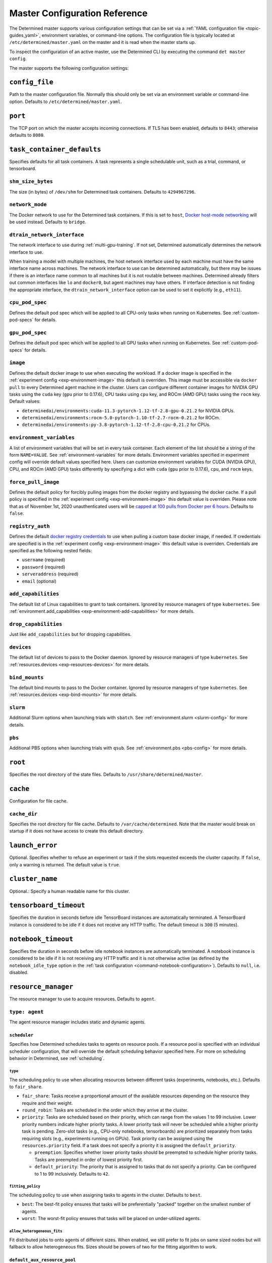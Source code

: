 .. _master-config-reference:

################################
 Master Configuration Reference
################################

The Determined master supports various configuration settings that can be set via a :ref:`YAML
configuration file <topic-guides_yaml>`, environment variables, or command-line options. The
configuration file is typically located at ``/etc/determined/master.yaml`` on the master and it is
read when the master starts up.

To inspect the configuration of an active master, use the Determined CLI by executing the command
``det master config``.

The master supports the following configuration settings:

*****************
 ``config_file``
*****************

Path to the master configuration file. Normally this should only be set via an environment variable
or command-line option. Defaults to ``/etc/determined/master.yaml``.

**********
 ``port``
**********

The TCP port on which the master accepts incoming connections. If TLS has been enabled, defaults to
``8443``; otherwise defaults to ``8080``.

.. _master-task-container-defaults:

*****************************
 ``task_container_defaults``
*****************************

Specifies defaults for all task containers. A task represents a single schedulable unit, such as a
trial, command, or tensorboard.

``shm_size_bytes``
==================

The size (in bytes) of ``/dev/shm`` for Determined task containers. Defaults to ``4294967296``.

``network_mode``
================

The Docker network to use for the Determined task containers. If this is set to ``host``, `Docker
host-mode networking <https://docs.docker.com/network/host/>`__ will be used instead. Defaults to
``bridge``.

``dtrain_network_interface``
============================

The network interface to use during :ref:`multi-gpu-training`. If not set, Determined automatically
determines the network interface to use.

When training a model with multiple machines, the host network interface used by each machine must
have the same interface name across machines. The network interface to use can be determined
automatically, but there may be issues if there is an interface name common to all machines but it
is not routable between machines. Determined already filters out common interfaces like ``lo`` and
``docker0``, but agent machines may have others. If interface detection is not finding the
appropriate interface, the ``dtrain_network_interface`` option can be used to set it explicitly
(e.g., ``eth11``).

``cpu_pod_spec``
================

Defines the default pod spec which will be applied to all CPU-only tasks when running on Kubernetes.
See :ref:`custom-pod-specs` for details.

``gpu_pod_spec``
================

Defines the default pod spec which will be applied to all GPU tasks when running on Kubernetes. See
:ref:`custom-pod-specs` for details.

``image``
=========

Defines the default docker image to use when executing the workload. If a docker image is specified
in the :ref:`experiment config <exp-environment-image>` this default is overriden. This image must
be accessible via ``docker pull`` to every Determined agent machine in the cluster. Users can
configure different container images for NVIDIA GPU tasks using the ``cuda`` key (``gpu`` prior to
0.17.6), CPU tasks using ``cpu`` key, and ROCm (AMD GPU) tasks using the ``rocm`` key. Default
values:

-  ``determinedai/environments:cuda-11.3-pytorch-1.12-tf-2.8-gpu-0.21.2`` for NVIDIA GPUs.
-  ``determinedai/environments:rocm-5.0-pytorch-1.10-tf-2.7-rocm-0.21.2`` for ROCm.
-  ``determinedai/environments:py-3.8-pytorch-1.12-tf-2.8-cpu-0.21.2`` for CPUs.

``environment_variables``
=========================

A list of environment variables that will be set in every task container. Each element of the list
should be a string of the form ``NAME=VALUE``. See :ref:`environment-variables` for more details.
Environment variables specified in experiment config will override default values specified here.
Users can customize environment variables for CUDA (NVIDIA GPU), CPU, and ROCm (AMD GPU) tasks
differently by specifying a dict with ``cuda`` (``gpu`` prior to 0.17.6), ``cpu``, and ``rocm``
keys.

``force_pull_image``
====================

Defines the default policy for forcibly pulling images from the docker registry and bypassing the
docker cache. If a pull policy is specified in the :ref:`experiment config <exp-environment-image>`
this default value is overriden. Please note that as of November 1st, 2020 unauthenticated users
will be `capped at 100 pulls from Docker per 6 hours
<https://www.docker.com/blog/scaling-docker-to-serve-millions-more-developers-network-egress/>`__.
Defaults to ``false``.

``registry_auth``
=================

Defines the default `docker registry credentials
<https://docs.docker.com/engine/api/v1.30/#operation/SystemAuth>`__ to use when pulling a custom
base docker image, if needed. If credentials are specified is in the :ref:`experiment config
<exp-environment-image>` this default value is overriden. Credentials are specified as the following
nested fields:

-  ``username`` (required)
-  ``password`` (required)
-  ``serveraddress`` (required)
-  ``email`` (optional)

``add_capabilities``
====================

The default list of Linux capabilities to grant to task containers. Ignored by resource managers of
type ``kubernetes``. See :ref:`environment.add_capabilities <exp-environment-add-capabilities>` for
more details.

``drop_capabilities``
=====================

Just like ``add_capabilities`` but for dropping capabilities.

``devices``
===========

The default list of devices to pass to the Docker daemon. Ignored by resource managers of type
``kubernetes``. See :ref:`resources.devices <exp-resources-devices>` for more details.

``bind_mounts``
===============

The default bind mounts to pass to the Docker container. Ignored by resource managers of type
``kubernetes``. See :ref:`resources.devices <exp-bind-mounts>` for more details.

``slurm``
=========

Additional Slurm options when launching trials with ``sbatch``. See :ref:`environment.slurm
<slurm-config>` for more details.

``pbs``
=======

Additional PBS options when launching trials with ``qsub``. See :ref:`environment.pbs <pbs-config>`
for more details.

**********
 ``root``
**********

Specifies the root directory of the state files. Defaults to ``/usr/share/determined/master``.

***********
 ``cache``
***********

Configuration for file cache.

``cache_dir``
=============

Specifies the root directory for file cache. Defaults to ``/var/cache/determined``. Note that the
master would break on startup if it does not have access to create this default directory.

******************
 ``launch_error``
******************

Optional. Specifies whether to refuse an experiment or task if the slots requested exceeds the
cluster capacity. If ``false``, only a warning is returned. The default value is ``true``.

******************
 ``cluster_name``
******************

Optional.: Specify a human readable name for this cluster.

*************************
 ``tensorboard_timeout``
*************************

Specifies the duration in seconds before idle TensorBoard instances are automatically terminated. A
TensorBoard instance is considered to be idle if it does not receive any HTTP traffic. The default
timeout is ``300`` (5 minutes).

.. _master-config-notebook-timeout:

**********************
 ``notebook_timeout``
**********************

Specifies the duration in seconds before idle notebook instances are automatically terminated. A
notebook instance is considered to be idle if it is not receiving any HTTP traffic and it is not
otherwise active (as defined by the ``notebook_idle_type`` option in the :ref:`task configuration
<command-notebook-configuration>`). Defaults to ``null``, i.e. disabled.

**********************
 ``resource_manager``
**********************

The resource manager to use to acquire resources. Defaults to ``agent``.

``type: agent``
===============

The agent resource manager includes static and dynamic agents.

``scheduler``
-------------

Specifies how Determined schedules tasks to agents on resource pools. If a resource pool is
specified with an individual scheduler configuration, that will override the default scheduling
behavior specified here. For more on scheduling behavior in Determined, see :ref:`scheduling`.

``type``
^^^^^^^^

The scheduling policy to use when allocating resources between different tasks (experiments,
notebooks, etc.). Defaults to ``fair_share``.

-  ``fair_share``: Tasks receive a proportional amount of the available resources depending on the
   resource they require and their weight.

-  ``round_robin``: Tasks are scheduled in the order which they arrive at the cluster.

-  ``priority``: Tasks are scheduled based on their priority, which can range from the values 1 to
   99 inclusive. Lower priority numbers indicate higher priority tasks. A lower priority task will
   never be scheduled while a higher priority task is pending. Zero-slot tasks (e.g., CPU-only
   notebooks, tensorboards) are prioritized separately from tasks requiring slots (e.g., experiments
   running on GPUs). Task priority can be assigned using the ``resources.priority`` field. If a task
   does not specify a priority it is assigned the ``default_priority``.

   -  ``preemption``: Specifies whether lower priority tasks should be preempted to schedule higher
      priority tasks. Tasks are preempted in order of lowest priority first.
   -  ``default_priority``: The priority that is assigned to tasks that do not specify a priority.
      Can be configured to 1 to 99 inclusively. Defaults to ``42``.

``fitting_policy``
^^^^^^^^^^^^^^^^^^

The scheduling policy to use when assigning tasks to agents in the cluster. Defaults to ``best``.

-  ``best``: The best-fit policy ensures that tasks will be preferentially "packed" together on the
   smallest number of agents.
-  ``worst``: The worst-fit policy ensures that tasks will be placed on under-utilized agents.

``allow_heterogeneous_fits``
^^^^^^^^^^^^^^^^^^^^^^^^^^^^

Fit distributed jobs to onto agents of different sizes. When enabled, we still prefer to fit jobs on
same sized nodes but will fallback to allow heterogeneous fits. Sizes should be powers of two for
the fitting algorithm to work.

``default_aux_resource_pool``
-----------------------------

The default resource pool to use for tasks that do not need dedicated compute resources, auxiliary,
or systems tasks. Defaults to ``default`` if no resource pool is specified.

``default_compute_resource_pool``
---------------------------------

The default resource pool to use for tasks that require compute resources, e.g. GPUs or dedicated
CPUs. Defaults to ``default`` if no resource pool is specified.

``require_authentication``
--------------------------

Whether to require that agent connections be verified using mutual TLS.

``client_ca``
-------------

Certificate authority file to use for verifying agent certificates.

``type: kubernetes``
====================

The ``kubernetes`` resource manager launches tasks on a Kubernetes cluster. The Determined master
must be running within the Kubernetes cluster. When using the ``kubernetes`` resource manager, we
recommend deploying Determined using the :ref:`Determined Helm Chart <install-on-kubernetes>`. When
installed via Helm, the configuration settings below will be set automatically. For more information
on using Determined with Kubernetes, see the :ref:`documentation <determined-on-kubernetes>`.

``namespace``
-------------

The namespace where Determined will deploy Pods and ConfigMaps.

``max_slots_per_pod``
---------------------

Each multi-slot (distributed training) task will be scheduled as a set of ``slots_per_task /
max_slots_per_pod`` separate pods, with each pod assigned up to ``max_slots_per_pod`` slots.
Distributed tasks with sizes that are not divisible by ``max_slots_per_pod`` are never scheduled. If
you have a cluster of different size nodes, set ``max_slots_per_pod`` to the greatest common divisor
of all the sizes. For example, if you have some nodes with 4 GPUs and other nodes with 8 GPUs, set
``maxSlotsPerPod`` to ``4`` so that all distributed experiments will launch with 4 GPUs per pod
(with two pods on 8-GPU nodes).

``slot_type``
-------------

Resource type used for compute tasks. Defaults to ``cuda``.

``slot_type: cuda``
^^^^^^^^^^^^^^^^^^^

One NVIDIA GPU will be requested per compute slot. Prior to 0.17.6, this option was called ``gpu``.

``slot_type: cpu``
^^^^^^^^^^^^^^^^^^

CPU resources will be requested for each compute slot. ``slot_resource_requests.cpu`` option is
required to specify the specific amount of the resources.

``slot_resource_requests``
--------------------------

Supports customizing the resource requests made when scheduling Kubernetes pods.

``cpu``
^^^^^^^

The number of Kubernetes CPUs to request per compute slot.

``master_service_name``
-----------------------

The service account Determined uses to interact with the Kubernetes API.

``fluent``
----------

Options for configuring how Fluent Bit sidecars are run.

``image``
^^^^^^^^^

The Fluent Bit image to use. Defaults to ``fluent/fluent-bit:1.9.3``.

``uid``/``gid``
^^^^^^^^^^^^^^^

The UID and GID to run the Fluent Bit sidecar as. If these are not specified, the container will run
as root when the associated task container is running as root and as a default non-root user
otherwise.

.. _cluster-configuration-slurm:

``type: slurm`` or ``pbs``
==========================

The HPC launcher submits tasks to a Slurm/PBS cluster. For more information, see :ref:`using_slurm`.

``master_host``
---------------

The hostname for the Determined master by which tasks will communicate with its API server.

``master_port``
---------------

The port for the Determined master.

``host``
--------

The hostname for the Launcher, which Determined communicates with to launch and monitor jobs.

``port``
--------

The port for the Launcher.

``protocol``
------------

The protocol for communicating with the Launcher.

``security``
------------

Security-related configuration settings for communicating with the Launcher.

``tls``
^^^^^^^

TLS-related configuration settings.

-  ``enabled``: Enable TLS.
-  ``skip_verify``: Skip server certificate verification.
-  ``certificate``: Path to a file containing the cluster's TLS certificate. Only needed if the
   certificate is not signed by a well-known CA; cannot be specified if ``skip_verify`` is enabled.

``container_run_type``
----------------------

The type of the container runtime to be used when launching tasks. The value may be ``singularity``,
``enroot``, or ``podman``. The default value is ``singularity``. The value ``singularity`` is also
used when using Apptainer.

``auth_file``
-------------

The location of a file which contains an authorization token to communicate with the launcher. It is
automatically updated by the launcher as needed when the launcher is started. The specified path
must be writable by the launcher, and readable by the Determined master.

``slot_type``
-------------

The default slot type assumed when users request resources from Determined in terms of ``slots``.
Available values are ``cuda``, ``rocm`` and ``cpu``, where 1 ``cuda`` or ``rocm`` slot is 1 GPU.
Otherwise, CPU slots are requested. The number of CPUs allocated per node is 1, unless overridden by
``slots_per_node`` in the experiment configuration. Defaults per-partition to ``cuda`` if GPU
resources are found within the partition, else ``cpu``. If GPUs cannot be detected automatically,
for example when operating with ``gres_supported: false``, then this result may be overridden using
``partition_overrides``.

``slot_type: cuda``
^^^^^^^^^^^^^^^^^^^

One NVIDIA GPU will be requested per compute slot. Partitions will be represented as a resource pool
with slot type ``cuda`` which can be overridden using ``partition_overrides``.

``slot_type: rocm``
^^^^^^^^^^^^^^^^^^^

One AMD GPU will be requested per compute slot. Partitions will be represented as a resource pool
with slot type ``rocm`` which can be overridden using ``partition_overrides``.

``slot_type: cpu``
^^^^^^^^^^^^^^^^^^

CPU resources will be requested for each compute slot. Partitions will be represented as a resource
pool with slot type ``cpu``. One node will be allocated per slot.

``rendezvous_network_interface``
--------------------------------

The interface used to bootstrap communication between distributed jobs. For example, when using
horovod the IP address for the host on this interface is passed in the host list to ``horovodrun``.
Defaults to any interface beginning with ``eth`` if one exists, otherwise the IPv4 resolution of the
hostname.

``proxy_network_interface``
---------------------------

The interface used to proxy the master for services running on compute nodes. The interface Defaults
to the IPv4 resolution of the hostname.

``user_name``
-------------

The username that the Launcher will run as. It is recommended to set this to something other than
``root``. The user must have a home directory with read permissions for all users to enable access
to generated ``sbatch`` scripts and job log files. It must have access to the Slurm/PBS queue and
node status commands (``squeue``, ``sinfo``, ``pbsnodes``, ``qstat`` ) to discover partitions and to
display cluster usage.

When changing this value, ownership of the ``job_storage_root`` directory tree must be updated
accordingly, and the ``determined-master`` service must be restarted.

``group_name``
--------------

The group that the Launcher will belong to. It should be a group that is not
   shared with other non-privileged users.

``singularity_image_root``
--------------------------

The shared directory where Singularity images should be located. This directory must be visible to
the launcher and from the compute nodes. See :ref:`slurm-image-config` for more details.

``job_storage_root``
--------------------

The shared directory where temporary job-related files will be stored for each active HPC job. It
hosts the necessary Determined executables for the job, any model and configuration files, space for
per-rank ``/tmp`` and working directories, generated Slurm/PBS scripts and any log files. This
directory must be writable by the launcher and the compute nodes. It must be owned by the configured
``user_name`` and readable by all users that may launch jobs. If ``user_name`` is configured as
``root``, a directory must be specified, otherwise, the default is ``$HOME/.launcher``.

The content for an HPC job under this directory is normally removed automatically when the job
terminates. Content may be manually purged when there are no active HPC jobs. If ``user_name`` is
changed, you can adjust the ownership of this directory using the command of the form:

.. code::

   chown -R --from={prior_user_name} {user_name}:{group_name} {job_storage_root}

``path``
--------

The ``PATH`` for the launcher service so that it is able to find the Slurm, PBS, Singularity, Nvidia
binaries, etc., in case they are not in a standard location on the compute node. For example,
``PATH=/opt/singularity/3.8.5/bin:${PATH}``.

``ld_library_path``
-------------------

The ``LD_LIBRARY_PATH`` for the launcher service so that it is able to find the Slurm, PBS,
Singularity, Nvidia libraries, etc., in case they are not in a standard location on the compute
node. For example,
``LD_LIBRARY_PATH=/cm/shared/apps/slurm/21.08.6/lib:/cm/shared/apps/slurm/21.08.6/lib/slurm:${LD_LIBRARY_PATH}``.

``launcher_jvm_args``
---------------------

Provides an override of the default HPC launcher JVM heap configuration.

``tres_supported``
------------------

Indicates if ``SelectType=select/cons_tres`` is set in the Slurm configuration. Affects how
Determined requests GPUs from Slurm. The default is true.

``gres_supported``
------------------

Indicates if GPU resources are properly configured in the HPC workload manager.

For PBS, the ``ngpus`` option can be used to identify the number of GPUs available on a node.

For Slurm, ``GresTypes=gpu`` is set in the Slurm configuration, and nodes with GPUs have properly
configured GRES to indicate the presence of any GPUs. The default is true. When false, Determined
will request ``slots_per_trial`` nodes and utilize only GPU 0 on each node. It is the user's
responsibility to ensure that GPUs will be available on nodes selected for the job using other
configurations, such as targeting a specific resource pool with only GPU nodes or specifying a Slurm
constraint in the experiment configuration.

``partition_overrides``
-----------------------

A map of partition/queue names to partition-level overrides. For each configuration, if it is set
for a given partition, it overrides the setting at the root level and applies to the resource pool
resulting from this partition. Partition names are treated as case-insensitive.

``description``
^^^^^^^^^^^^^^^

Description of the resource pool

``rendezvous_network_interface``
^^^^^^^^^^^^^^^^^^^^^^^^^^^^^^^^

Interface used to bootstrap communication between distributed jobs

``proxy_network_interface``
^^^^^^^^^^^^^^^^^^^^^^^^^^^

Interface used to proxy the master for services running on compute nodes

``slot_type``
^^^^^^^^^^^^^

Resource type used for tasks

``task_container_defaults``
^^^^^^^^^^^^^^^^^^^^^^^^^^^

See :ref:`top-level setting <master-task-container-defaults>`.

Each ``partition_overrides`` entry may specify a ``task_container_defaults`` that applies additional
defaults on top of the :ref:`top-level task_container_defaults <master-task-container-defaults>` for
all tasks launched on that partition. When applying the defaults, individual fields override prior
values, and list fields are appended. If the partition is referenced in a custom HPC resource pool,
an additional ``task_container_defaults`` may be applied by the resource pool.

.. code::

   partition_overrides:
      mlde_cuda:
         description: Partition for CUDA jobs (tesla cards only)
         slot_type: cuda
         task_container_defaults:
            dtrain_network_interface: hsn0,hsn1,hsn2,hsn3
            slurm:
               sbatch_args:
                  - --cpus-per-gpu=16
                  - --mem-per-gpu=65536
               gpu_type: tesla
      mlde_cpu:
         description: Generic CPU job partition (limited to node001)
         slot_type: cpu
         task_container_defaults:
            slurm:
               sbatch_args:
                     --nodelist=node001

``default_aux_resource_pool``
-----------------------------

The default resource pool to use for tasks that do not need dedicated compute resources, auxiliary,
or systems tasks. Defaults to the Slurm/PBS default partition if no resource pool is specified.

``default_compute_resource_pool``
---------------------------------

The default resource pool to use for tasks that require compute resources, e.g. GPUs or dedicated
CPUs. Defaults to the Slurm/PBS default partition if it has GPU resources and if no resource pool is
specified.

``job_project_source``
----------------------

Configures labelling of jobs on the HPC cluster (via Slurm ``--wckey`` or PBS ``-P``). Allowed
values are:

``project``
^^^^^^^^^^^

Use the project name of the experiment (this is the default, if no project nothing is passed to
workload manager).

``workspace``
^^^^^^^^^^^^^

Use the workspace name of the project (if no workspace, nothing is passed to workload manager).

``label`` [:``prefix``]
^^^^^^^^^^^^^^^^^^^^^^^

Use the value from the experiment configuration tags list (if no matching tags, nothing is passed to
workload manager). If a tag begins with the specified ``prefix``, remove the prefix and use the
remainder as the value for the WCKey/Project. If multiple tag values begin with ``prefix``, the
remainders are concatenated with a comma (,) separator on Slurm or underscore (_) with PBS. If a
``prefix`` is not specified or empty, all tags will be matched (and therefore concatenated).
Workload managers do not generally support multiple WCKey/Project values so it is recommended that
``prefix`` is configured to match a single label to enable use of the workload manager reporting
tools that summarize usage by each WCKey/Project value.

.. _cluster-resource-pools:

********************
 ``resource_pools``
********************

A list of resource pools. A resource pool is a collection of identical computational resources.
Users can specify which resource pool a job should be assigned to when the job is submitted. Refer
to the documentation on :ref:`resource-pools` for more information. Defaults to a resource pool with
a name ``default``.

``pool_name``
=============

The name of the resource pool.

``description``
===============

The description of the resource pool.

``max_aux_containers_per_agent``
================================

The maximum number of auxiliary or system containers that can be scheduled on each agent in this
pool.

``agent_reconnect_wait``
========================

Maximum time the master should wait for a disconnected agent before considering it dead.

``agent_reattach_enabled`` (experimental)
=========================================

Whether master & agent try to recover running containers after a restart. On master or agent process
restart, the agent must reconnect within ``agent_reconnect_wait`` period.

``task_container_defaults``
===========================

Each resource pool may specify a ``task_container_defaults`` that applies additional defaults on top
of the :ref:`top-level setting <master-task-container-defaults>` (and ``partition_overrides`` for
Slurm/PBS) for all tasks launched in that resource pool. When applying the defaults, individual
fields override prior values, and list fields are appended.

``kubernetes_namespace``
========================

When the Kubernetes resource manager is in use, this specifies a `namespace
<https://kubernetes.io/docs/concepts/overview/working-with-objects/namespaces/>`__ that tasks in
this resource pool will be launched into.

``scheduler``
=============

Specifies how Determined schedules tasks to agents. The scheduler configuration on each resource
pool will override the global one. For more on scheduling behavior in Determined, see
:ref:`scheduling`.

``type``
--------

The scheduling policy to use when allocating resources between different tasks (experiments,
notebooks, etc.). Defaults to ``fair_share``.

``fair_share``
^^^^^^^^^^^^^^

Tasks receive a proportional amount of the available resources depending on the resource they
require and their weight.

``round_robin``
^^^^^^^^^^^^^^^

Tasks are scheduled in the order which they arrive at the cluster.

``priority``
^^^^^^^^^^^^

Tasks are scheduled based on their priority, which can range from the values 1 to 99 inclusive.
Lower priority numbers indicate higher priority tasks. A lower priority task will never be scheduled
while a higher priority task is pending. Zero-slot tasks (e.g., CPU-only notebooks, tensorboards)
are prioritized separately from tasks requiring slots (e.g., experiments running on GPUs). Task
priority can be assigned using the ``resources.priority`` field. If a task does not specify a
priority it is assigned the ``default_priority``.

-  ``preemption``: Specifies whether lower priority tasks should be preempted to schedule higher
   priority tasks. Tasks are preempted in order of lowest priority first.
-  ``default_priority``: The priority that is assigned to tasks that do not specify a priority. Can
   be configured to 1 to 99 inclusively. Defaults to ``42``.

``fitting_policy``
------------------

The scheduling policy to use when assigning tasks to agents in the cluster. Defaults to ``best``.

``best``
^^^^^^^^

The best-fit policy ensures that tasks will be preferentially "packed" together on the smallest
number of agents.

``worst``
^^^^^^^^^

The worst-fit policy ensures that tasks will be placed on under-utilized agents.

``provider``
============

Specifies the configuration of dynamic agents.

``master_url``
--------------

The full URL of the master. A valid URL is in the format of ``scheme://host:port``. The scheme must
be either ``http`` or ``https``. If the master is deployed on EC2, rather than hardcoding the IP
address, we advise you use one of the following to set the host as an alias: ``local-ipv4``,
``public-ipv4``, ``local-hostname``, or ``public-hostname``. If the master is deployed on GCP,
rather than hardcoding the IP address, we advise you use one of the following to set the host as an
alias: ``internal-ip`` or ``external-ip``. Which one you should select is based on your network
configuration. On master startup, we will replace the above alias host with its real value. Defaults
to ``http`` as scheme, local IP address as host, and ``8080`` as port.

``master_cert_name``
--------------------

A hostname for which the master's TLS certificate is valid, if the host specified by the
``master_url`` option is an IP address or is not contained in the certificate. See :ref:`tls` for
more information.

``startup_script``
------------------

One or more shell commands that will be run during agent instance start up. These commands are
executed as root as soon as the agent cloud instance has started and before the Determined agent
container on the instance is launched. For example, this feature can be used to mount a distributed
file system or make changes to the agent instance's configuration. The default value is the empty
string. It may be helpful to use the YAML ``|`` syntax to specify a multi-line string. For example,

.. code::

   startup_script: |
                   mkdir -p /mnt/disks/second
                   mount /dev/sdb1 /mnt/disks/second

``container_startup_script``
----------------------------

One or more shell commands that will be run when the Determined agent container is started. These
commands are executed inside the agent container but before the Determined agent itself is launched.
For example, this feature can be used to configure Docker so that the agent can pull task images
from GCR securely (see :ref:`this example <gcp-pull-gcr>` for more details). The default value is
the empty string.

``agent_docker_image``
----------------------

The Docker image to use for the Determined agents. A valid form is ``<repository>:<tag>``. Defaults
to ``determinedai/determined-agent:<master version>``.

``agent_docker_network``
------------------------

The Docker network to use for the Determined agent and task containers. If this is set to ``host``,
`Docker host-mode networking <https://docs.docker.com/network/host/>`__ will be used instead. The
default value is ``determined``.

``agent_docker_runtime``
------------------------

The Docker runtime to use for the Determined agent and task containers. Defaults to ``runc``.

``max_idle_agent_period``
-------------------------

How long to wait before terminating idle dynamic agents. This string is a sequence of decimal
numbers, each with optional fraction and a unit suffix, such as "30s", "1h", or "1m30s". Valid time
units are "s", "m", "h". The default value is ``20m``.

``max_agent_starting_period``
-----------------------------

How long to wait for agents to start up before retrying. This string is a sequence of decimal
numbers, each with optional fraction and a unit suffix, such as "30s", "1h", or "1m30s". Valid time
units are "s", "m", "h". The default value is ``20m``.

``min_instances``
-----------------

Min number of Determined agent instances. Defaults to ``0``.

``max_instances``
-----------------

Max number of Determined agent instances. Defaults to ``5``.

``type: aws``
-------------

Specifies running dynamic agents on AWS. (*Required*)

``region``
^^^^^^^^^^

The region of the AWS resources used by Determined. We advise setting this region to be the same
region as the Determined master for better network performance. Defaults to the same region as the
master.

``root_volume_size``
^^^^^^^^^^^^^^^^^^^^

Size of the root volume of the Determined agent in GB. We recommend at least 100GB. Defaults to
``200``.

``image_id``
^^^^^^^^^^^^

The AMI ID of the Determined agent. Defaults to the latest GCP agent image. (*Optional*)

``tag_key``
^^^^^^^^^^^

Key for tagging the Determined agent instances. Defaults to ``managed-by``.

``tag_value``
^^^^^^^^^^^^^

Value for tagging the Determined agent instances. Defaults to the master instance ID if the master
is on EC2, otherwise ``determined-ai-determined``.

``custom_tags``
^^^^^^^^^^^^^^^

List of arbitrary user-defined tags that are added to the Determined agent instances and do not
affect how Determined works. Each tag must specify ``key`` and ``value`` fields. Defaults to the
empty list.

-  ``key``: Key of custom tag.
-  ``value``: value of custom tag.

``instance_name``
^^^^^^^^^^^^^^^^^

Name to set for the Determined agent instances. Defaults to ``determined-ai-agent``.

``ssh_key_name``
^^^^^^^^^^^^^^^^

The name of the SSH key registered with AWS for SSH key access to the agent instances. (*Required*)

``iam_instance_profile_arn``
^^^^^^^^^^^^^^^^^^^^^^^^^^^^

The Amazon Resource Name (ARN) of the IAM instance profile to attach to the agent instances.

``network_interface``
^^^^^^^^^^^^^^^^^^^^^

Network interface to set for the Determined agent instances.

-  ``public_ip``: Whether to use public IP addresses for the Determined agents. See
   :ref:`aws-network-requirements` for instructions on whether a public IP should be used. Defaults
   to ``true``.

-  ``security_group_id``: The ID of the security group to run the Determined agents as. This should
   be the security group you identified or created in :ref:`aws-network-requirements`. Defaults to
   the default security group of the specified VPC.

-  ``subnet_id``: The ID of the subnet to run the Determined agents in. Defaults to the default
   subnet of the default VPC.

``instance_type``
^^^^^^^^^^^^^^^^^

AWS instance type to use for dynamic agents. If ``instance_slots`` is not specified, for GPU
instances this must be one of the following: ``g4dn.xlarge``, ``g4dn.2xlarge``, ``g4dn.4xlarge``,
``g4dn.8xlarge``, ``g4dn.16xlarge``, ``g4dn.12xlarge``, ``g4dn.metal``, ``g5.xlarge``,
``g5.2xlarge``, ``g5.4xlarge``, ``g5.8xlarge``, ``g5.12xlarge``, ``g5.16xlarge``, ``g5.24xlarge``,
``g5.48large``, ``p3.2xlarge``, ``p3.8xlarge``, ``p3.16xlarge``, ``p3dn.24xlarge``, or
``p4d.24xlarge``. For CPU instances, most general purpose instance types are allowed (``t2``,
``t3``, ``c4``, ``c5``, ``m4``, ``m5`` and variants). Defaults to ``g4dn.metal``.

``instance_slots``
^^^^^^^^^^^^^^^^^^

The optional number of GPUs for the AWS instance type. This is used in conjunction with the
``instance_type`` in order to specify types which are not listed in the ``instance_type`` list
above. Note that some GPUs may not be supported. **WARNING**: *be sure to specify the correct number
of GPUs to ensure that provisioner launches the correct number of instances.*

``cpu_slots_allowed``
^^^^^^^^^^^^^^^^^^^^^

Whether to allow slots on the CPU instance types. When ``true``, and if the instance type doesn't
have any GPUs, each instance will provide a single CPU-based compute slot; if it has any GPUs,
they'll be used for compute slots instead. Defaults to ``false``.

``spot``
^^^^^^^^

Whether to use spot instances. Defaults to ``false``. See :ref:`aws-spot` for more details.

``spot_max_price``
^^^^^^^^^^^^^^^^^^

Optional field indicating the maximum price per hour that you are willing to pay for a spot
instance. The market price for a spot instance varies based on supply and demand. If the market
price exceeds the ``spot_max_price``, Determined will not launch instances. This field must be a
string and must not include a currency sign. For example, $2.50 should be represented as ``"2.50"``.
Defaults to the on-demand price for the given instance type.

``type: gcp``
-------------

Specifies running dynamic agents on GCP. (*Required*)

``base_config``
^^^^^^^^^^^^^^^

Instance resource base configuration that will be merged with the fields below to construct GCP
inserting instance request. See `REST Resource: instances
<https://cloud.google.com/compute/docs/reference/rest/v1/instances/insert>`__ for details.

``project``
^^^^^^^^^^^

The project ID of the GCP resources used by Determined. Defaults to the project of the master.

``zone``
^^^^^^^^

The zone of the GCP resources used by Determined. Defaults to the zone of the master.

``boot_disk_size``
^^^^^^^^^^^^^^^^^^

Size of the root volume of the Determined agent in GB. We recommend at least 100GB. Defaults to
``200``.

``boot_disk_source_image``
^^^^^^^^^^^^^^^^^^^^^^^^^^

The boot disk source image of the Determined agent that was shared with you. To use a specific
version of the Determined agent image from a specific project, it should be set in the format:
``projects/<project-id>/global/images/<image-id>``. Defaults to the latest GCP agent image.
(*Optional*)

``label_key``
^^^^^^^^^^^^^

Key for labeling the Determined agent instances. Defaults to ``managed-by``.

``label_value``
^^^^^^^^^^^^^^^

Value for labeling the Determined agent instances. Defaults to the master instance name if the
master is on GCP, otherwise ``determined-ai-determined``.

``name_prefix``
^^^^^^^^^^^^^^^

Name prefix to set for the Determined agent instances. The names of the Determined agent instances
are a concatenation of the name prefix and a pet name. Defaults to the master instance name if the
master is on GCP otherwise ``determined-ai-determined``.

``network_interface``
^^^^^^^^^^^^^^^^^^^^^

Network configuration for the Determined agent instances. See the :ref:`gcp-api-access` section for
the suggested configuration. (*Required*)

-  ``network``: Network resource for the Determined agent instances. The network configuration
   should specify the project ID of the network. It should be set in the format:
   ``projects/<project>/global/networks/<network>``. (*Required*)

-  ``subnetwork``: Subnetwork resource for the Determined agent instances. The subnet configuration
   should specify the project ID and the region of the subnetwork. It should be set in the format:
   ``projects/<project>/regions/<region>/subnetworks/<subnetwork>``. (*Required*)

-  ``external_ip``: Whether to use external IP addresses for the Determined agent instances. See
   :ref:`gcp-network-requirements` for instructions on whether an external IP should be set.
   Defaults to ``false``.

``network_tags``
^^^^^^^^^^^^^^^^

An array of network tags to set firewalls for the Determined agent instances. This is the one you
identified or created in :ref:`firewall-rules`. Defaults to be an empty array.

``service_account``
^^^^^^^^^^^^^^^^^^^

Service account for the Determined agent instances. See the :ref:`gcp-api-access` section for
suggested configuration.

-  ``email``: Email of the service account for the Determined agent instances. Defaults to the empty
   string.

-  ``scopes``: List of scopes authorized for the Determined agent instances. As suggested in
   :ref:`gcp-api-access`, we recommend you set the scopes to
   ``["https://www.googleapis.com/auth/cloud-platform"]``. Defaults to
   ``["https://www.googleapis.com/auth/cloud-platform"]``.

``instance_type``
^^^^^^^^^^^^^^^^^

Type of instance for the Determined agents.

-  ``machine_type``: Type of machine for the Determined agents. Defaults to ``n1-standard-32``.
-  ``gpu_type``: Type of GPU for the Determined agents. Set it to be an empty string to not use any
   GPUs. Defaults to ``nvidia-tesla-t4``.
-  ``gpu_num``: Number of GPUs for the Determined agents. Defaults to 4.
-  ``preemptible``: Whether to use preemptible dynamic agent instances. Defaults to ``false``.

``cpu_slots_allowed``
^^^^^^^^^^^^^^^^^^^^^

Whether to allow slots on the CPU instance types. When ``true``, and if the instance type doesn't
have any GPUs, each instance will provide a single CPU-based compute slot; if it has any GPUs,
they'll be used for compute slots instead. Defaults to ``false``.

``operation_timeout_period``
^^^^^^^^^^^^^^^^^^^^^^^^^^^^

The timeout period for tracking a GCP operation. This string is a sequence of decimal numbers, each
with optional fraction and a unit suffix, such as "30s", "1h", or "1m30s". Valid time units are "s",
"m", "h". The default value is ``5m``.

``type: hpc``
-------------

Specifies a custom resource pool that submits work to an underlying Slurm/PBS partition on an HPC
cluster. (*Required*)

One resource pool is automatically created for each Slurm partition or PBS queue on an HPC cluster.
This provider enables the creation of additional resource pools with different submission options to
those partitions/queues.

``partition``
^^^^^^^^^^^^^

The target HPC partition where jobs will be launched when using this resource pool. Add
``task_container_defaults`` to provide a resource pool with additional default options. The
``task_container_defaults`` from the resource pool are applied after any ``task_container_defaults``
from ``partition_overrides``. When applying the defaults, individual fields override prior values,
and list fields are appended. This can be used to create a resource pool with homogeneous resources
when the underlying partition or queue does not. Consider the following:

.. code::

   resource_pools:
     - pool_name: defq_GPU_tesla
       description: Lands jobs on defq_GPU with tesla GPU selected, XL675d systems
       task_container_defaults:
         slurm:
           gpu_type: tesla
           sbatch_options:
             - -CXL675d
       provider:
         type: hpc
         partition: defq_GPU

In this example, jobs submitted to the resource pool named ``defq_GPU_tesla`` will be executed in
the HPC partition named ``defq_GPU`` with the ``gpu_type`` property set, and Slurm constraint
associated with the feature ``XL675d`` used to identify the model type of the compute node.

************************
 ``checkpoint_storage``
************************

Specifies where model checkpoints will be stored. This can be overridden on a per-experiment basis
in the :ref:`experiment-configuration`. A checkpoint contains the architecture and weights of the
model being trained. Determined currently supports several kinds of checkpoint storage, ``gcs``,
``hdfs``, ``s3``, ``azure``, and ``shared_fs``, identified by the ``type`` subfield.

``type: gcs``
=============

Checkpoints are stored on Google Cloud Storage (GCS). Authentication is done using GCP's
"`Application Default Credentials
<https://googleapis.dev/python/google-api-core/latest/auth.html>`__" approach. When using Determined
inside Google Compute Engine (GCE), the simplest approach is to ensure that the VMs used by
Determined are running in a service account that has the "Storage Object Admin" role on the GCS
bucket being used for checkpoints. As an alternative (or when running outside of GCE), you can add
the appropriate `service account credentials
<https://cloud.google.com/docs/authentication/production#obtaining_and_providing_service_account_credentials_manually>`__
to your container (e.g., via a bind-mount), and then set the ``GOOGLE_APPLICATION_CREDENTIALS``
environment variable to the container path where the credentials are located. See
:ref:`environment-variables` for more information on how to set environment variables in trial
environments.

``bucket``
----------

The GCS bucket name to use.

``prefix``
----------

The optional path prefix to use. Must not contain ``..``. Note: Prefix is normalized, e.g.,
``/pre/.//fix`` -> ``/pre/fix``

``type: hdfs``
==============

Checkpoints are stored in HDFS using the `WebHDFS
<http://hadoop.apache.org/docs/current/hadoop-project-dist/hadoop-hdfs/WebHDFS.html>`__ API for
reading and writing checkpoint resources.

``hdfs_url``
------------

Hostname or IP address of HDFS namenode, prefixed with protocol, followed by WebHDFS port on
namenode. Multiple namenodes are allowed as a semicolon-separated list (e.g.,
``"http://namenode1:50070;http://namenode2:50070"``).

``hdfs_path``
-------------

The prefix path where all checkpoints will be written to and read from. The resources of each
checkpoint will be saved in a subdirectory of ``hdfs_path``, where the subdirectory name is the
checkpoint's UUID.

``user``
--------

An optional string value that indicates the user to use for all read and write requests. If left
unspecified, the default user of the trial runner container will be used.

``type: s3``
============

Checkpoints are stored in Amazon S3.

``bucket``
----------

The S3 bucket name to use.

``access_key``
--------------

The AWS access key to use.

``secret_key``
--------------

The AWS secret key to use.

``prefix``
----------

The optional path prefix to use. Must not contain ``..``. Note: Prefix is normalized, e.g.,
``/pre/.//fix`` -> ``/pre/fix``

``endpoint_url``
----------------

The optional endpoint to use for S3 clones, e.g., ``http://127.0.0.1:8080/``.

``type: azure``
===============

Checkpoints are stored in Microsoft's Azure Blob Storage. Authentication is
   performed by providing either a connection string, or an account URL and an optional credential.

``container``
-------------

The Azure Blob Storage container name to use.

``connection_string``
---------------------

The connection string for the service account to use.

``account_url``
---------------

The account URL for the service account to use.

``credential``
--------------

The optional credential to use in conjunction with the account URL.

.. note::

   Please only specify either ``connection_string`` or the ``account_url`` and ``credential`` pair.

``type: shared_fs``
===================

Checkpoints are written to a directory on the agent's file system. The assumption is that the system
administrator has arranged for the same directory to be mounted at every agent host, and for the
content of this directory to be the same on all agent hosts (e.g., by using a distributed or network
file system such as GlusterFS or NFS).

``host_path``
-------------

The file system path on each agent to use. This directory will be mounted to
``/determined_shared_fs`` inside the trial container.

``storage_path``
----------------

The optional path where checkpoints will be written to and read from. Must be a subdirectory of the
``host_path`` or an absolute path containing the ``host_path``. If unset, checkpoints are written to
and read from the ``host_path``.

``propagation``
---------------

(Advanced users only) Optional `propagation behavior
<https://docs.docker.com/storage/bind-mounts/#configure-bind-propagation>`__ for replicas of the
bind-mount. Defaults to ``rprivate``.

When an experiment finishes, the system will optionally delete some checkpoints to reclaim space.
The ``save_experiment_best``, ``save_trial_best`` and ``save_trial_latest`` parameters specify which
checkpoints to save. See :ref:`checkpoint-garbage-collection` for more details.

********
 ``db``
********

Specifies the configuration of the database.

``user``
========

The database user to use when logging in the database. (*Required*)

``password``
============

The password to use when logging in the database. (*Required*)

``host``
========

The database host to use. (*Required*)

``port``
========

The database port to use. (*Required*)

``name``
========

The database name to use. (*Required*)

``ssl_mode``
============

The SSL mode to use. See the `PostgreSQL documentation
<https://www.postgresql.org/docs/current/libpq-ssl.html#LIBPQ-SSL-SSLMODE-STATEMENTS>`__ for the
list of possible values and their meanings. Defaults to ``disable``. In order to ensure that SSL is
used, this should be set to ``require``, ``verify-ca``, or ``verify-full``.

``ssl_root_cert``
=================

The location of the root certificate file to use for verifying the server's certificate. See the
`PostgreSQL documentation
<https://www.postgresql.org/docs/current/libpq-ssl.html#LIBQ-SSL-CERTIFICATES>`__ for more
information about certificate verification. Defaults to ``~/.postgresql/root.crt``.

**************
 ``security``
**************

Specifies security-related configuration settings.

``tls``
=======

Specifies configuration settings for :ref:`TLS <tls>`. TLS is enabled if certificate and key files
are both specified.

``cert``
========

Certificate file to use for serving TLS.

``key``
=======

Key file to use for serving TLS.

``ssh``
=======

Specifies configuration settings for SSH.

``rsa_key_size``
================

Number of bits to use when generating RSA keys for SSH for tasks. Maximum size is 16384.

``authz``
=========

Authorization settings.

``type``
========

Authorization system to use. Defaults to ``basic``. See :ref:`RBAC docs <rbac>` for further info.

``rbac_ui_enabled``
===================

Whether to enable RBAC in WebUI and CLI. When ``type`` is ``rbac``, defaults ``true``, otherwise
``false``.

``workspace_creator_assign_role``
=================================

Assign a role to the user on workspace creation.

``enabled``
===========

Whether this feature is enabled. Defaults to ``true``.

``role_id``
===========

Integer identifier of a role to be assigned. Defaults to ``2``, which is the role id of
``WorkspaceAdmin`` role.

**************
 ``webhooks``
**************

Specifies configuration settings related to webhooks.

``signing_key``: The key used to sign outgoing webhooks. ``base_url``: The URL users use to access
Determined, for generating hyperlinks.

***************
 ``telemetry``
***************

Specifies configuration settings related to telemetry collection and tracing.

``enabled``
===========

Whether to collect and report anonymous information about the usage of this Determined cluster. See
:ref:`telemetry` for details on what kinds of information are reported. Defaults to ``true``.

``otel-enabled``
================

Whether OpenTelemetry is enabled. Defaults to ``false``.

``otel-endpoint``
=================

OpenTelemetry endpoint to use. Defaults to ``localhost:4317``.

*******************
 ``observability``
*******************

Specifies whether Determined enables Prometheus monitoring routes. See :ref:`Prometheus
<prometheus>` for details.

``enable_prometheus``
=====================

Whether Prometheus is enabled. Defaults to ``false``.

*************
 ``logging``
*************

Specifies configuration settings for the logging backend for trial logs.

``type: default``
=================

Trial logs are shipped to the master and stored in Postgres. If nothing is set, this is the default.

``type: elastic``
=================

Trial logs are shipped to the Elasticsearch cluster described by the configuration settings in the
section. See :ref:`the topic guide <elasticsearch-logging-backend>` for a more detailed explanation
of how and when to use Elasticsearch.

``host``
--------

Hostname or IP address for the cluster.

``port``
--------

Port for the cluster.

``security``
------------

Security-related configuration settings.

``username``
^^^^^^^^^^^^

Username to use when accessing the cluster.

``password``
^^^^^^^^^^^^

Password to use when accessing the cluster.

``tls``
^^^^^^^

TLS-related configuration settings.

-  ``enabled``: Enable TLS.

-  ``skip_verify``: Skip server certificate verification.

-  ``certificate``: Path to a file containing the cluster's TLS certificate. Only needed if the
   certificate is not signed by a well-known CA; cannot be specified if ``skip_verify`` is enabled.

-  ``additional_fluent_outputs``: An optional configuration string containing additional Fluent
      Bit outputs for advanced users to specify logging integrations. See the `Fluent Bit
      documentation <https://docs.fluentbit.io/manual/pipeline/outputs>`__ for the format and
      supported logging outputs.

**********
 ``scim``
**********

Applies only to Determined Enterprise Edition. Specifies whether the SCIM service is enabled and the
credentials for clients to use it.

``enabled``
===========

Whether to enable SCIM. Defaults to ``false``.

``auth``
========

The configuration for authenticating SCIM requests.

``type``
--------

The authentication type to use. Either ``"basic"`` (for HTTP basic authentication) or ``"oauth"``
(for :ref:`OAuth 2.0 <oauth>`).

``username``
------------

The username for HTTP basic authentication (only allowed with ``type: basic``).

``password``
------------

The password for HTTP basic authentication (only allowed with ``type: basic``).

**********
 ``saml``
**********

Applies only to Determined Enterprise Edition. Specifies whether SAML SSO is enabled and the
configuration to use it.

``enabled``
===========

Whether to enable SAML SSO. Defaults to ``false``.

``provider``
============

The name of the IdP. Currently (officially) supported: "okta".

``idp_recipient_url``
=====================

The URL your IdP will send SAML assertions to.

``idp_sso_url``
===============

An IdP-provided URL to redirect SAML requests to.

``idp_sso_descriptor_url``
==========================

An IdP-provided URL, also known as IdP issuer. It is an identifier for the IdP that issues the SAML
requests and responses.

``idp_cert_path``
=================

The path to the IdP's certificate, used to validate assertions.
